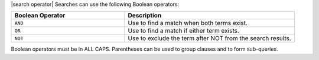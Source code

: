 .. The contents of this file are included in multiple topics.
.. This file should not be changed in a way that hinders its ability to appear in multiple documentation sets.


|search operator| Searches can use the following Boolean operators:

.. list-table::
   :widths: 200 300
   :header-rows: 1

   * - Boolean Operator
     - Description
   * - ``AND``
     - Use to find a match when both terms exist.
   * - ``OR``
     - Use to find a match if either term exists.
   * - ``NOT``
     - Use to exclude the term after NOT from the search results.

Boolean operators must be in ALL CAPS. Parentheses can be used to group clauses and to form sub-queries.